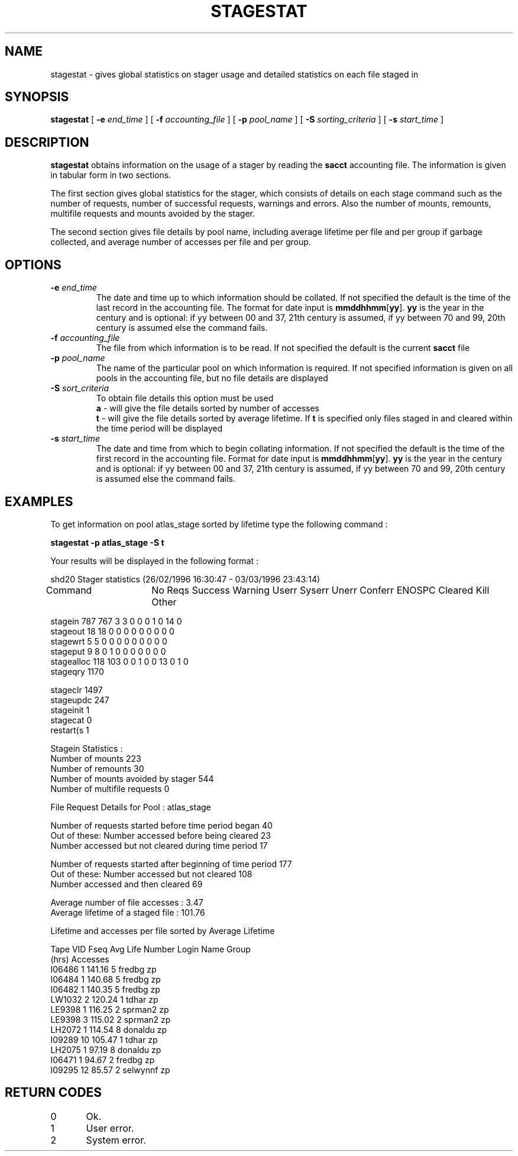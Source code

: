 .\" @(#)stagestat.man	1.2 10/27/99 CERN CN-PDP/DM Claire Redmond
.\" Copyright (C) 1995-1999 by CERN/CN/PDP/DM
.\" All rights reserved
.\"
.TH STAGESTAT l "10/27/99"
.SH NAME
stagestat \- gives global statistics on stager usage and detailed statistics on
each file staged in 
.SH SYNOPSIS
.B stagestat
[
.BI -e " end_time"
] [
.BI -f " accounting_file"
] [
.BI -p " pool_name"
] [
.BI -S " sorting_criteria"
] [
.BI -s " start_time"
]
.SH DESCRIPTION
.B stagestat
obtains information on the usage of a stager by reading the 
.B sacct
accounting file.  The information is given in tabular form in two 
sections.

The first section gives global statistics for the stager, which consists
of details on each stage command such as the number of requests, number 
of successful requests, warnings and errors. Also the number of mounts,
remounts, multifile requests and mounts avoided by the stager.

The second section gives file details by pool name, including
average lifetime per file and per group if garbage collected, and 
average number of accesses per file and per group.
.SH OPTIONS
.TP
.BI \-e " end_time"
The date and time up to which information should be collated.  If not
specified the default is the time of the last record in the accounting 
file.  The format for date input is
.BR mmddhhmm [ yy ].
.B yy
is the year in the century and is optional:
if yy between 00 and 37, 21th century is assumed,
if yy between 70 and 99, 20th century is assumed
else the command fails.
.TP
.BI \-f " accounting_file"
The file from which information is to be read.  If not specified the 
default is the current 
.B sacct
file
.TP
.BI \-p " pool_name"
The name of the particular pool on which information is required.  If not 
specified information is given on all pools in the accounting file, but no 
file details are displayed
.TP
.BI \-S " sort_criteria"
To obtain file details this option must be used 
.br
.B a 
\- will give the file details sorted by number of accesses
.br
.B t
\- will give the file details sorted by average lifetime.  If
.B t
is specified only files staged in and cleared within the time period
will be displayed
.TP
.BI \-s " start_time"
The date and time from which to begin collating information.  If not
specified the default is the time of the first record in the accounting
file.  Format for date input is
.BR mmddhhmm [ yy ].
.B yy
is the year in the century and is optional:
if yy between 00 and 37, 21th century is assumed,
if yy between 70 and 99, 20th century is assumed
else the command fails.
.SH EXAMPLES
To get information on pool atlas_stage sorted by lifetime type the following command :
.br

.B     stagestat -p atlas_stage -S t
.br

Your results will be displayed in the following format :

.br
.nf
.cs R 18 
        shd20 Stager statistics (26/02/1996 16:30:47  -  03/03/1996 23:43:14)

Command	   No Reqs Success Warning Userr Syserr Unerr Conferr ENOSPC Cleared Kill Other

stagein       787     767       3     3      0     0       0      1       0   14     0
stageout       18      18       0     0      0     0       0      0       0    0     0
stagewrt        5       5       0     0      0     0       0      0       0    0     0
stageput        9       8       0     1      0     0       0      0       0    0     0
stagealloc    118     103       0     0      1     0       0     13       0    1     0
stageqry     1170
.cs R
.fi
.sp
.nf
.cs R 18 
stageclr     1497
stageupdc     247
stageinit       1
stagecat        0
restart(s       1

Stagein Statistics :
        Number of mounts                        223
        Number of remounts                      30
        Number of mounts avoided by stager      544
        Number of multifile requests             0


File Request Details for Pool : atlas_stage

Number of requests started before time period began                     40
Out of these:   Number accessed before being cleared                    23
                Number accessed but not cleared during time period      17

Number of requests started after beginning of time period               177
Out of these:   Number accessed but not cleared                         108
                Number accessed and then cleared                        69

Average number of file accesses         :            3.47
Average lifetime of a staged file       :          101.76

 
Lifetime and accesses per file sorted by Average Lifetime

Tape VID     Fseq    Avg Life   Number    Login Name    Group 
                        (hrs)  Accesses
  I06486        1      141.16         5       fredbg       zp
  I06484        1      140.68         5       fredbg       zp
  I06482        1      140.35         5       fredbg       zp
  LW1032        2      120.24         1        tdhar       zp
  LE9398        1      116.25         2      sprman2       zp
  LE9398        3      115.02         2      sprman2       zp
  LH2072        1      114.54         8      donaldu       zp
  I09289       10      105.47         1        tdhar       zp
  LH2075        1       97.19         8      donaldu       zp
  I06471        1       94.67         2       fredbg       zp
  I09295       12       85.57         2     selwynnf       zp

.cs R
.fi
.SH RETURN CODES
\
.br
0	Ok.
.br
1	User error.
.br
2	System error.
